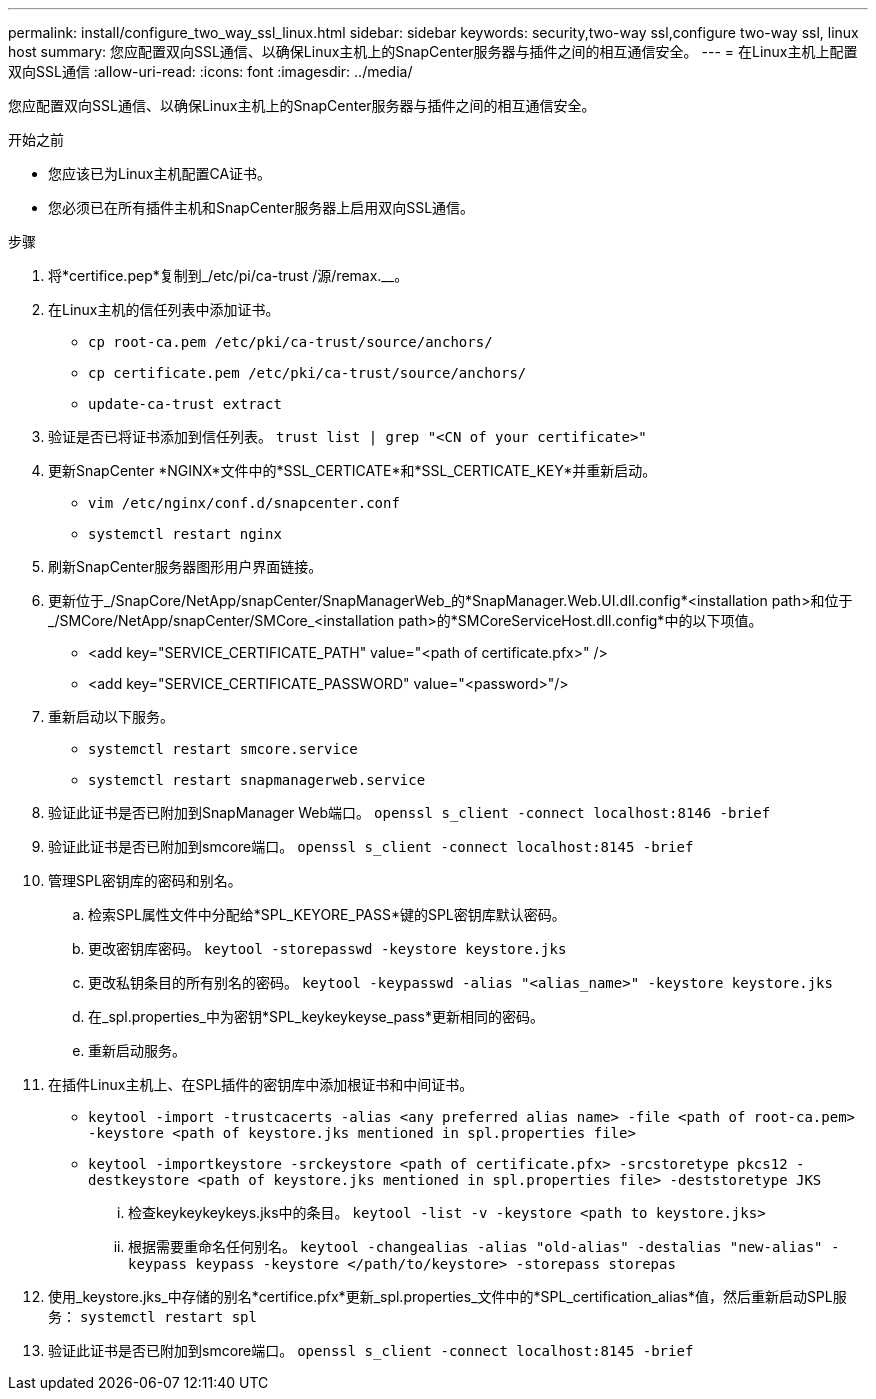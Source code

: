 ---
permalink: install/configure_two_way_ssl_linux.html 
sidebar: sidebar 
keywords: security,two-way ssl,configure two-way ssl, linux host 
summary: 您应配置双向SSL通信、以确保Linux主机上的SnapCenter服务器与插件之间的相互通信安全。 
---
= 在Linux主机上配置双向SSL通信
:allow-uri-read: 
:icons: font
:imagesdir: ../media/


[role="lead"]
您应配置双向SSL通信、以确保Linux主机上的SnapCenter服务器与插件之间的相互通信安全。

.开始之前
* 您应该已为Linux主机配置CA证书。
* 您必须已在所有插件主机和SnapCenter服务器上启用双向SSL通信。


.步骤
. 将*certifice.pep*复制到_/etc/pi/ca-trust /源/remax.__。
. 在Linux主机的信任列表中添加证书。
+
** `cp root-ca.pem /etc/pki/ca-trust/source/anchors/`
** `cp certificate.pem /etc/pki/ca-trust/source/anchors/`
** `update-ca-trust extract`


. 验证是否已将证书添加到信任列表。
`trust list | grep "<CN of your certificate>"`
. 更新SnapCenter *NGINX*文件中的*SSL_CERTICATE*和*SSL_CERTICATE_KEY*并重新启动。
+
** `vim /etc/nginx/conf.d/snapcenter.conf`
** `systemctl restart nginx`


. 刷新SnapCenter服务器图形用户界面链接。
. 更新位于_/SnapCore/NetApp/snapCenter/SnapManagerWeb_的*SnapManager.Web.UI.dll.config*<installation path>和位于_/SMCore/NetApp/snapCenter/SMCore_<installation path>的*SMCoreServiceHost.dll.config*中的以下项值。
+
** <add key="SERVICE_CERTIFICATE_PATH" value="<path of certificate.pfx>" />
** <add key="SERVICE_CERTIFICATE_PASSWORD" value="<password>"/>


. 重新启动以下服务。
+
** `systemctl restart smcore.service`
** `systemctl restart snapmanagerweb.service`


. 验证此证书是否已附加到SnapManager Web端口。
`openssl s_client -connect localhost:8146 -brief`
. 验证此证书是否已附加到smcore端口。
`openssl s_client -connect localhost:8145 -brief`
. 管理SPL密钥库的密码和别名。
+
.. 检索SPL属性文件中分配给*SPL_KEYORE_PASS*键的SPL密钥库默认密码。
.. 更改密钥库密码。
`keytool -storepasswd -keystore keystore.jks`
.. 更改私钥条目的所有别名的密码。
`keytool -keypasswd -alias "<alias_name>" -keystore keystore.jks`
.. 在_spl.properties_中为密钥*SPL_keykeykeyse_pass*更新相同的密码。
.. 重新启动服务。


. 在插件Linux主机上、在SPL插件的密钥库中添加根证书和中间证书。
+
** `keytool -import -trustcacerts -alias <any preferred alias name> -file <path of root-ca.pem> -keystore <path of keystore.jks mentioned in spl.properties file>`
** `keytool -importkeystore -srckeystore <path of certificate.pfx> -srcstoretype pkcs12 -destkeystore <path of keystore.jks mentioned in spl.properties file> -deststoretype JKS`
+
... 检查keykeykeykeys.jks中的条目。
`keytool -list -v -keystore <path to keystore.jks>`
... 根据需要重命名任何别名。
`keytool -changealias -alias "old-alias" -destalias "new-alias" -keypass keypass -keystore </path/to/keystore> -storepass storepas`




. 使用_keystore.jks_中存储的别名*certifice.pfx*更新_spl.properties_文件中的*SPL_certification_alias*值，然后重新启动SPL服务： `systemctl restart spl`
. 验证此证书是否已附加到smcore端口。
`openssl s_client -connect localhost:8145 -brief`


